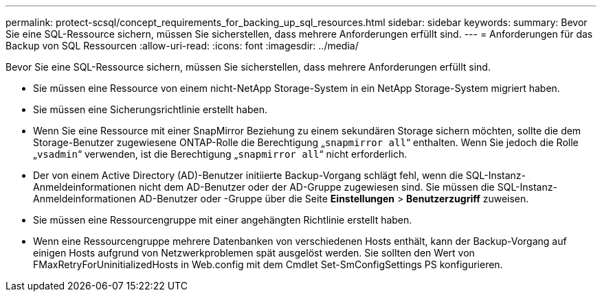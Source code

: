 ---
permalink: protect-scsql/concept_requirements_for_backing_up_sql_resources.html 
sidebar: sidebar 
keywords:  
summary: Bevor Sie eine SQL-Ressource sichern, müssen Sie sicherstellen, dass mehrere Anforderungen erfüllt sind. 
---
= Anforderungen für das Backup von SQL Ressourcen
:allow-uri-read: 
:icons: font
:imagesdir: ../media/


[role="lead"]
Bevor Sie eine SQL-Ressource sichern, müssen Sie sicherstellen, dass mehrere Anforderungen erfüllt sind.

* Sie müssen eine Ressource von einem nicht-NetApp Storage-System in ein NetApp Storage-System migriert haben.
* Sie müssen eine Sicherungsrichtlinie erstellt haben.
* Wenn Sie eine Ressource mit einer SnapMirror Beziehung zu einem sekundären Storage sichern möchten, sollte die dem Storage-Benutzer zugewiesene ONTAP-Rolle die Berechtigung „`snapmirror all`“ enthalten. Wenn Sie jedoch die Rolle „`vsadmin`“ verwenden, ist die Berechtigung „`snapmirror all`“ nicht erforderlich.
* Der von einem Active Directory (AD)-Benutzer initiierte Backup-Vorgang schlägt fehl, wenn die SQL-Instanz-Anmeldeinformationen nicht dem AD-Benutzer oder der AD-Gruppe zugewiesen sind. Sie müssen die SQL-Instanz-Anmeldeinformationen AD-Benutzer oder -Gruppe über die Seite *Einstellungen* > *Benutzerzugriff* zuweisen.
* Sie müssen eine Ressourcengruppe mit einer angehängten Richtlinie erstellt haben.
* Wenn eine Ressourcengruppe mehrere Datenbanken von verschiedenen Hosts enthält, kann der Backup-Vorgang auf einigen Hosts aufgrund von Netzwerkproblemen spät ausgelöst werden. Sie sollten den Wert von FMaxRetryForUninitializedHosts in Web.config mit dem Cmdlet Set-SmConfigSettings PS konfigurieren.

